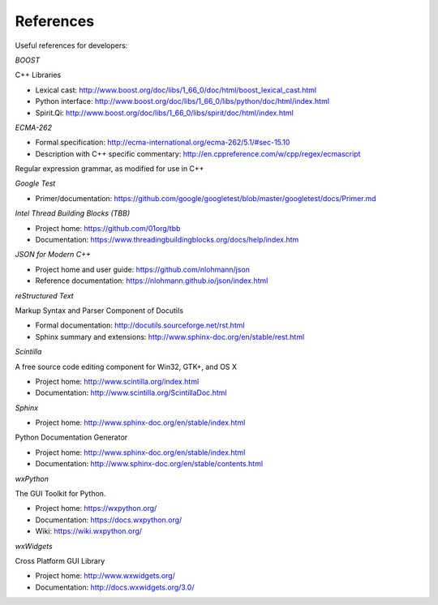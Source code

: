 ..  
  Copyright (C) Niel Clausen 2018. All rights reserved.
  
  This program is free software: you can redistribute it and/or modify
  it under the terms of the GNU General Public License as published by
  the Free Software Foundation, either version 3 of the License, or
  (at your option) any later version.
  
  This program is distributed in the hope that it will be useful,
  but WITHOUT ANY WARRANTY; without even the implied warranty of
  MERCHANTABILITY or FITNESS FOR A PARTICULAR PURPOSE. See the
  GNU General Public License for more details.
  
  You should have received a copy of the GNU General Public License
  along with this program. If not, see <https://www.gnu.org/licenses/>.


References
==========

Useful references for developers:

*BOOST*

C++ Libraries

* Lexical cast: http://www.boost.org/doc/libs/1_66_0/doc/html/boost_lexical_cast.html
* Python interface: http://www.boost.org/doc/libs/1_66_0/libs/python/doc/html/index.html
* Spirit.Qi: http://www.boost.org/doc/libs/1_66_0/libs/spirit/doc/html/index.html

*ECMA-262*

* Formal specification: http://ecma-international.org/ecma-262/5.1/#sec-15.10
* Description with C++ specific commentary: http://en.cppreference.com/w/cpp/regex/ecmascript

Regular expression grammar, as modified for use in C++

*Google Test*

* Primer/documentation: https://github.com/google/googletest/blob/master/googletest/docs/Primer.md

*Intel Thread Building Blocks (TBB)*

* Project home: https://github.com/01org/tbb
* Documentation: https://www.threadingbuildingblocks.org/docs/help/index.htm

*JSON for Modern C++*

* Project home and user guide: https://github.com/nlohmann/json
* Reference documentation: https://nlohmann.github.io/json/index.html

*reStructured Text*

Markup Syntax and Parser Component of Docutils

* Formal documentation: http://docutils.sourceforge.net/rst.html
* Sphinx summary and extensions: http://www.sphinx-doc.org/en/stable/rest.html

*Scintilla*

A free source code editing component for Win32, GTK+, and OS X

* Project home: http://www.scintilla.org/index.html
* Documentation: http://www.scintilla.org/ScintillaDoc.html

*Sphinx*

* Project home: http://www.sphinx-doc.org/en/stable/index.html

Python Documentation Generator

* Project home: http://www.sphinx-doc.org/en/stable/index.html
* Documentation: http://www.sphinx-doc.org/en/stable/contents.html

*wxPython*

The GUI Toolkit for Python.

* Project home: https://wxpython.org/
* Documentation: https://docs.wxpython.org/
* Wiki: https://wiki.wxpython.org/

*wxWidgets*

Cross Platform GUI Library

* Project home: http://www.wxwidgets.org/
* Documentation: http://docs.wxwidgets.org/3.0/
